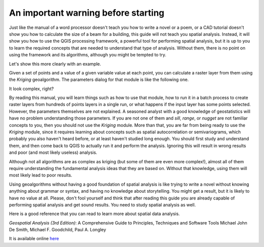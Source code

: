 An important warning before starting
============================================================

Just like the manual of a word processor doesn't teach you how to write a novel or a poem, or a CAD tutorial doesn't show you how to calculate the size of a beam for a building, this guide will not teach you spatial analysis. Instead, it will show you how to use the QGIS processing framework, a powerful tool for performing spatial analysis, but it is up to you to learn the required concepts that are needed to understand that type of analysis. Without them, there is no point on using the framework and its algorithms, although you might be tempted to try.

Let's show this more clearly with an example.

Given a set of points and a value of a given variable value at each point, you can calculate a raster layer from them using the *Kriging* geoalgorithm. The parameters dialog for that module is like the following one.

.. image:: img/warning/kriging.png

It look complex, right? 

By reading this manual, you will learn things such as how to use that module, how to run it in a batch process to create raster layers from hundreds of points layers in a single run, or what happens if the input layer has some points selected. However, the parameters themselves are not explained. A seasoned analyst with a good knowledge of geostatistics will have no problem understanding those parameters. If you are not one of them and *sill*, *range*, or *nugget* are not familiar concepts to you, then you should not use the *Kriging* module. More than that, you are far from being ready to use the *Kriging* module, since it requires learning about concepts such as spatial autocorrelation or semivariograms, which probably you also haven't heard before, or at least haven't studied long enough. You should first study and understand them, and then come back to QGIS to actually run it and perform the analysis. Ignoring this will result in wrong results and poor (and most likely useless) analysis.

Although not all algorithms are as complex as kriging (but some of them are even more complex!), almost all of them require understanding the fundamental analysis ideas that they are based on. Without that knowledge, using them will most likely lead to poor results.

Using geoalgorithms without having a good foundation of spatial analysis is like trying to write a novel without knowing anything about grammar or syntax, and having no knowledge about storytelling. You might get a result, but it is likely to have no value at all.  Please, don't fool yourself and think that after reading this guide you are already capable of performing spatial analysis and get sound results. You need to study spatial analysis as well.

Here is a good reference that you can read to learn more about spatial data analysis.

*Geospatial Analysis (3rd Edition)*: A Comprehensive Guide to Principles, Techniques and Software Tools
Michael John De Smith, Michael F. Goodchild, Paul A. Longley

It is available online `here <http://www.spatialanalysisonline.com/>`_


